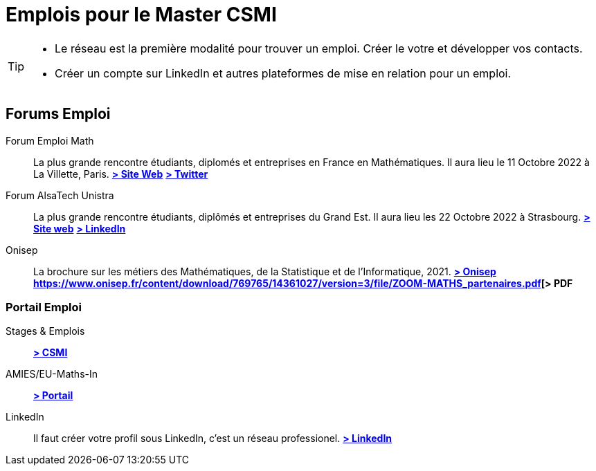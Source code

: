 = Emplois pour le Master CSMI
:page-role: home
:experimental:

[TIP]
====
- Le réseau est la première modalité pour trouver un emploi. Créer le votre et développer vos contacts.
- Créer un compte sur LinkedIn et autres plateformes de mise en relation pour un emploi.
====

[panel]
--
[discrete]
== Forums Emploi 

[.grid.has-emblems]
[.emblem]#Forum Emploi Math#::
La plus grande rencontre étudiants, diplomés et entreprises en France en Mathématiques. Il aura lieu le 11 Octobre 2022 à La Villette, Paris.
btn:[https://www.2022.forum-emploi-maths.com/[> Site Web]]
btn:[https://twitter.com/forumemploimath[> Twitter]] +


[.emblem]#Forum AlsaTech Unistra#::
La plus grande rencontre étudiants, diplômés et entreprises du Grand Est. Il aura lieu les 22 Octobre 2022 à Strasbourg.
btn:[https://forum.alsacetech.unistra.fr/[> Site web]]
btn:[https://www.linkedin.com/company/forum-alsace-tech-unistra/about/[> LinkedIn]] +


[.emblem]#Onisep#::
La brochure sur les métiers des Mathématiques, de la Statistique et de l'Informatique, 2021.
btn:[https://www.onisep.fr/Decouvrir-les-metiers/Des-metiers-qui-recrutent/La-collection-Zoom-sur-les-metiers/Les-metiers-des-mathematiques-de-la-statistique-et-de-l-informatique[> Onisep]]
btn:[https://www.onisep.fr/content/download/769765/14361027/version=3/file/ZOOM-MATHS_partenaires.pdf[> PDF]

--

[discrete]
=== Portail Emploi

[.grid.has-emblems]
[.emblem]#Stages & Emplois#::
btn:[https://github.com/master-csmi/csmi/discussions/categories/stages-et-emplois/[> CSMI]]

[.emblem]#AMIES/EU-Maths-In#::
btn:[https://jobs.eu-maths-in.eu/jobs[> Portail]]

    
[.emblem]#LinkedIn#::
Il faut créer votre profil sous LinkedIn, c'est un réseau professionel. 
btn:[https://www.linkedin.com/[> LinkedIn]]